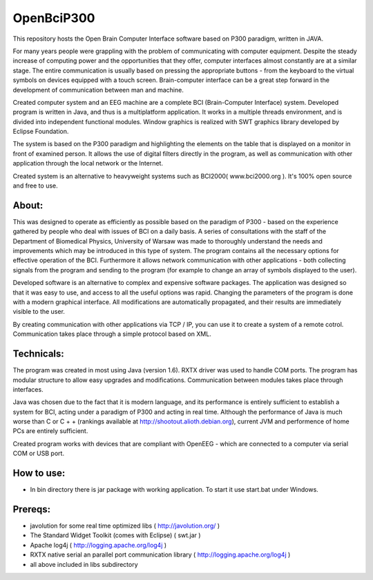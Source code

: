 ============
OpenBciP300
============

This repository hosts the Open Brain Computer Interface software based on P300 paradigm, written in JAVA.

For many years people were grappling with the problem of communicating with computer equipment. Despite the steady increase of computing power and the opportunities that they offer, computer interfaces almost constantly are at a similar stage. The entire communication is usually based on pressing the appropriate buttons - from the keyboard to the virtual symbols on devices equipped with a touch screen. Brain-computer interface can be a great step forward in the development of communication between man and machine.

Created computer system and an EEG machine are a complete BCI (Brain-Computer Interface) system. Developed program is written in Java, and thus is a multiplatform application. It works in a multiple threads environment, and is divided into independent functional modules. Window graphics is realized with SWT graphics library developed by Eclipse Foundation.

The system is based on the P300 paradigm and highlighting the elements on the table that is displayed on a monitor in front of examined person. It allows the use of digital filters directly in the program, as well as communication with other application through the local network or the Internet.

Created system is an alternative to heavyweight systems such as BCI2000( www.bci2000.org ). It's 100% open source and free to use.

.. image:: https://github.com/bernii/openBciP300/raw/master/screenshot.jpg

About:
============

This was designed to operate as efficiently as possible based on the paradigm of P300 - based on the experience gathered by people who deal with issues of BCI on a daily basis. A series of consultations with the staff of the Department of Biomedical Physics, University of Warsaw was made to thoroughly understand the needs and improvements which may be introduced in this type of system. The program contains all the necessary options for effective operation of the BCI. Furthermore it allows network communication with other applications - both collecting signals from the program and sending to the program (for example to change an array of symbols displayed to the user).

Developed software is an alternative to complex and expensive software packages. The application was designed so that it was easy to use, and access to all the useful options was rapid. Changing the parameters of the program is done with a modern graphical interface. All modifications are automatically propagated, and their results are immediately visible to the user.

By creating communication with other applications via TCP / IP, you can use it to create a system of a remote cotrol. Communication takes place through a simple protocol based on XML.

Technicals:
============

The program was created in most using Java (version 1.6). RXTX driver was used to handle COM ports. The program has modular structure to allow easy upgrades and modifications. Communication between modules takes place through interfaces.

Java was chosen due to the fact that it is modern language, and its performance is entirely sufficient to establish a system for BCI, acting under a paradigm of P300 and acting in real time. Although the performance of Java is much worse than C or C + + (rankings available at http://shootout.alioth.debian.org), current JVM and performence of home PCs are entirely sufficient.

Created program works with devices that are compliant with OpenEEG - which are connected to a computer via serial COM or USB port. 


How to use:
============

* In bin directory there is jar package with working application. To start it use start.bat under Windows.

Prereqs:
============
* javolution for some real time optimized libs ( http://javolution.org/ )
* The Standard Widget Toolkit (comes with Eclipse) ( swt.jar )
* Apache log4j ( http://logging.apache.org/log4j )
* RXTX native serial an parallel port communication library ( http://logging.apache.org/log4j )
* all above included in libs subdirectory
